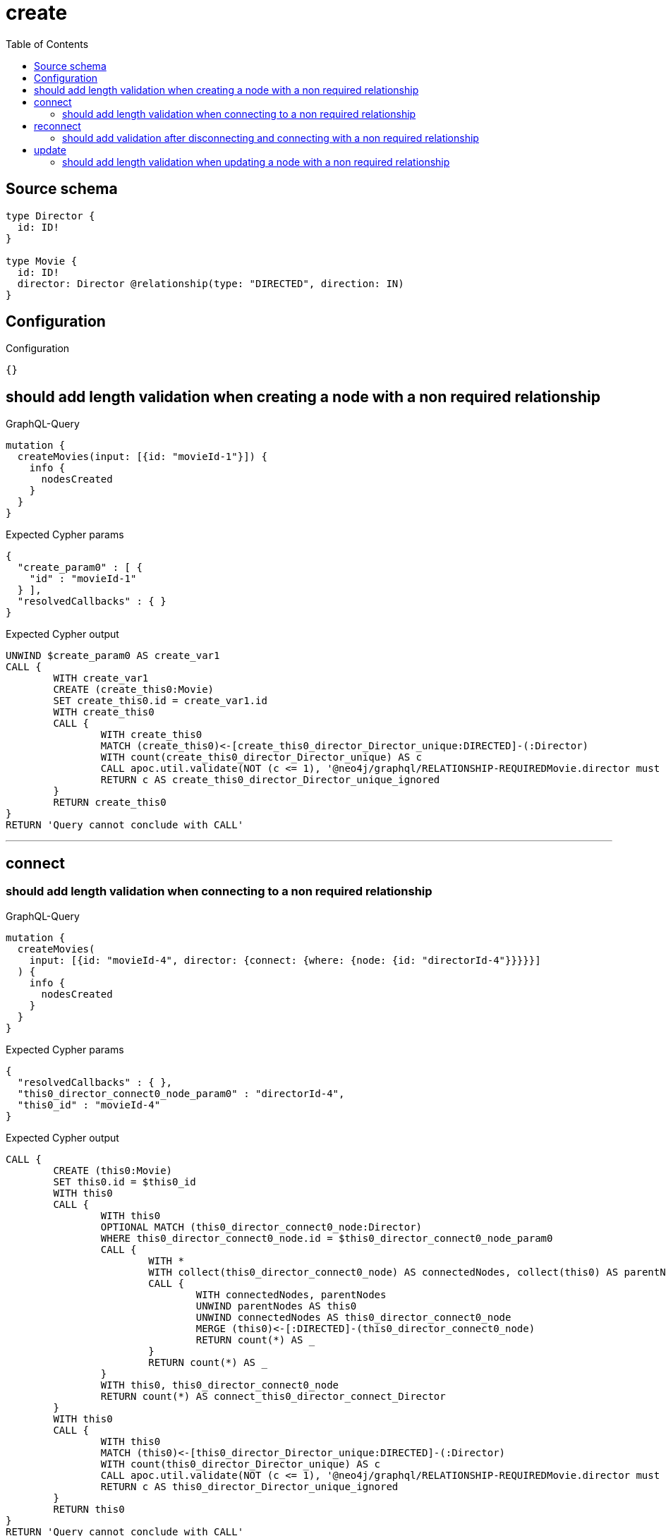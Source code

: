 :toc:

= create

== Source schema

[source,graphql,schema=true]
----
type Director {
  id: ID!
}

type Movie {
  id: ID!
  director: Director @relationship(type: "DIRECTED", direction: IN)
}
----

== Configuration

.Configuration
[source,json,schema-config=true]
----
{}
----
== should add length validation when creating a node with a non required relationship

.GraphQL-Query
[source,graphql]
----
mutation {
  createMovies(input: [{id: "movieId-1"}]) {
    info {
      nodesCreated
    }
  }
}
----

.Expected Cypher params
[source,json]
----
{
  "create_param0" : [ {
    "id" : "movieId-1"
  } ],
  "resolvedCallbacks" : { }
}
----

.Expected Cypher output
[source,cypher]
----
UNWIND $create_param0 AS create_var1
CALL {
	WITH create_var1
	CREATE (create_this0:Movie)
	SET create_this0.id = create_var1.id
	WITH create_this0
	CALL {
		WITH create_this0
		MATCH (create_this0)<-[create_this0_director_Director_unique:DIRECTED]-(:Director)
		WITH count(create_this0_director_Director_unique) AS c
		CALL apoc.util.validate(NOT (c <= 1), '@neo4j/graphql/RELATIONSHIP-REQUIREDMovie.director must be less than or equal to one', [0])
		RETURN c AS create_this0_director_Director_unique_ignored
	}
	RETURN create_this0
}
RETURN 'Query cannot conclude with CALL'
----

'''

== connect

=== should add length validation when connecting to a non required relationship

.GraphQL-Query
[source,graphql]
----
mutation {
  createMovies(
    input: [{id: "movieId-4", director: {connect: {where: {node: {id: "directorId-4"}}}}}]
  ) {
    info {
      nodesCreated
    }
  }
}
----

.Expected Cypher params
[source,json]
----
{
  "resolvedCallbacks" : { },
  "this0_director_connect0_node_param0" : "directorId-4",
  "this0_id" : "movieId-4"
}
----

.Expected Cypher output
[source,cypher]
----
CALL {
	CREATE (this0:Movie)
	SET this0.id = $this0_id
	WITH this0
	CALL {
		WITH this0
		OPTIONAL MATCH (this0_director_connect0_node:Director)
		WHERE this0_director_connect0_node.id = $this0_director_connect0_node_param0
		CALL {
			WITH *
			WITH collect(this0_director_connect0_node) AS connectedNodes, collect(this0) AS parentNodes
			CALL {
				WITH connectedNodes, parentNodes
				UNWIND parentNodes AS this0
				UNWIND connectedNodes AS this0_director_connect0_node
				MERGE (this0)<-[:DIRECTED]-(this0_director_connect0_node)
				RETURN count(*) AS _
			}
			RETURN count(*) AS _
		}
		WITH this0, this0_director_connect0_node
		RETURN count(*) AS connect_this0_director_connect_Director
	}
	WITH this0
	CALL {
		WITH this0
		MATCH (this0)<-[this0_director_Director_unique:DIRECTED]-(:Director)
		WITH count(this0_director_Director_unique) AS c
		CALL apoc.util.validate(NOT (c <= 1), '@neo4j/graphql/RELATIONSHIP-REQUIREDMovie.director must be less than or equal to one', [0])
		RETURN c AS this0_director_Director_unique_ignored
	}
	RETURN this0
}
RETURN 'Query cannot conclude with CALL'
----

'''


== reconnect

=== should add validation after disconnecting and connecting with a non required relationship

.GraphQL-Query
[source,graphql]
----
mutation {
  updateMovies(
    where: {id: "movieId-6"}
    disconnect: {director: {where: {node: {id: "directorId-6"}}}}
    connect: {director: {where: {node: {id: "directorId2-6"}}}}
  ) {
    movies {
      id
      director {
        id
      }
    }
  }
}
----

.Expected Cypher params
[source,json]
----
{
  "param0" : "movieId-6",
  "resolvedCallbacks" : { },
  "this_connect_director0_node_param0" : "directorId2-6",
  "updateMovies" : {
    "args" : {
      "disconnect" : {
        "director" : {
          "where" : {
            "node" : {
              "id" : "directorId-6"
            }
          }
        }
      }
    }
  },
  "updateMovies_args_disconnect_director_where_Directorparam0" : "directorId-6"
}
----

.Expected Cypher output
[source,cypher]
----
MATCH (this:Movie)
WHERE this.id = $param0
WITH this
CALL {
	WITH this
	OPTIONAL MATCH (this_connect_director0_node:Director)
	WHERE this_connect_director0_node.id = $this_connect_director0_node_param0
	CALL {
		WITH *
		WITH collect(this_connect_director0_node) AS connectedNodes, collect(this) AS parentNodes
		CALL {
			WITH connectedNodes, parentNodes
			UNWIND parentNodes AS this
			UNWIND connectedNodes AS this_connect_director0_node
			MERGE (this)<-[:DIRECTED]-(this_connect_director0_node)
			RETURN count(*) AS _
		}
		RETURN count(*) AS _
	}
	WITH this, this_connect_director0_node
	RETURN count(*) AS connect_this_connect_director_Director
}
WITH this
CALL {
	WITH this
	OPTIONAL MATCH (this)<-[this_disconnect_director0_rel:DIRECTED]-(this_disconnect_director0:Director)
	WHERE this_disconnect_director0.id = $updateMovies_args_disconnect_director_where_Directorparam0
	CALL {
		WITH this_disconnect_director0, this_disconnect_director0_rel, this
		WITH collect(this_disconnect_director0) AS this_disconnect_director0, this_disconnect_director0_rel, this
		UNWIND this_disconnect_director0 AS x
		DELETE this_disconnect_director0_rel
		RETURN count(*) AS _
	}
	RETURN count(*) AS disconnect_this_disconnect_director_Director
}
WITH *
CALL {
	WITH this
	MATCH (this_director:Director)-[update_this0:DIRECTED]->(this)
	WITH this_director {
		.id
	} AS this_director
	RETURN head(collect(this_director)) AS this_director
}
WITH *
CALL {
	WITH this
	MATCH (this)<-[this_director_Director_unique:DIRECTED]-(:Director)
	WITH count(this_director_Director_unique) AS c
	CALL apoc.util.validate(NOT (c <= 1), '@neo4j/graphql/RELATIONSHIP-REQUIREDMovie.director must be less than or equal to one', [0])
	RETURN c AS this_director_Director_unique_ignored
}
RETURN collect(DISTINCT this {
	.id,
	director: this_director
}) AS data
----

'''


== update

=== should add length validation when updating a node with a non required relationship

.GraphQL-Query
[source,graphql]
----
mutation {
  updateMovies(where: {id: "movieId-3"}, update: {id: "movieId-3"}) {
    info {
      nodesCreated
    }
  }
}
----

.Expected Cypher params
[source,json]
----
{
  "param0" : "movieId-3",
  "resolvedCallbacks" : { },
  "this_update_id" : "movieId-3"
}
----

.Expected Cypher output
[source,cypher]
----
MATCH (this:Movie)
WHERE this.id = $param0
SET this.id = $this_update_id
WITH this
CALL {
	WITH this
	MATCH (this)<-[this_director_Director_unique:DIRECTED]-(:Director)
	WITH count(this_director_Director_unique) AS c
	CALL apoc.util.validate(NOT (c <= 1), '@neo4j/graphql/RELATIONSHIP-REQUIREDMovie.director must be less than or equal to one', [0])
	RETURN c AS this_director_Director_unique_ignored
}
RETURN 'Query cannot conclude with CALL'
----

'''


